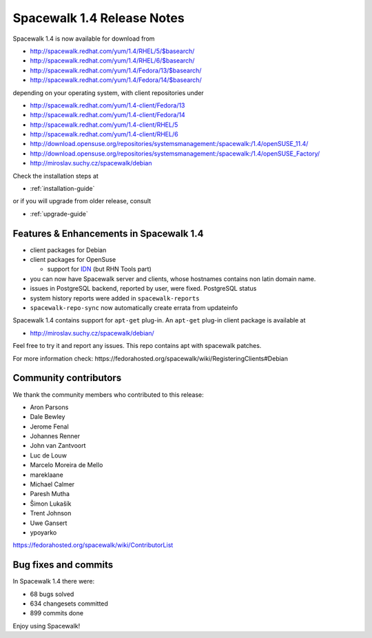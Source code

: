 Spacewalk 1.4 Release Notes
===========================

Spacewalk 1.4 is now available for download from

* http://spacewalk.redhat.com/yum/1.4/RHEL/5/$basearch/
* http://spacewalk.redhat.com/yum/1.4/RHEL/6/$basearch/
* http://spacewalk.redhat.com/yum/1.4/Fedora/13/$basearch/
* http://spacewalk.redhat.com/yum/1.4/Fedora/14/$basearch/

depending on your operating system, with client repositories under

* http://spacewalk.redhat.com/yum/1.4-client/Fedora/13
* http://spacewalk.redhat.com/yum/1.4-client/Fedora/14
* http://spacewalk.redhat.com/yum/1.4-client/RHEL/5
* http://spacewalk.redhat.com/yum/1.4-client/RHEL/6
* http://download.opensuse.org/repositories/systemsmanagement:/spacewalk:/1.4/openSUSE_11.4/
* http://download.opensuse.org/repositories/systemsmanagement:/spacewalk:/1.4/openSUSE_Factory/
* http://miroslav.suchy.cz/spacewalk/debian

Check the installation steps at

* :ref:`installation-guide`

or if you will upgrade from older release, consult

* :ref:`upgrade-guide`

Features & Enhancements in Spacewalk 1.4
----------------------------------------

* client packages for Debian
* client packages for OpenSuse

  * support for `IDN <http://en.wikipedia.org/wiki/Internationalized_domain_name>`_ (but RHN Tools part)

* you can now have Spacewalk server and clients, whose hostnames contains non latin domain name.
* issues in PostgreSQL backend, reported by user, were fixed. ​PostgreSQL status
* system history reports were added in ``spacewalk-reports``
* ``spacewalk-repo-sync`` now automatically create errata from updateinfo

Spacewalk 1.4 contains support for ``apt-get`` plug-in. An ``apt-get`` plug-in client package is available at

* http://miroslav.suchy.cz/spacewalk/debian/

Feel free to try it and report any issues. This repo contains apt with spacewalk patches.

For more information check: ​https://fedorahosted.org/spacewalk/wiki/RegisteringClients#Debian

Community contributors
----------------------

We thank the community members who contributed to this release:

* Aron Parsons
* Dale Bewley
* Jerome Fenal
* Johannes Renner
* John van Zantvoort
* Luc de Louw
* Marcelo Moreira de Mello
* mareklaane
* Michael Calmer
* Paresh Mutha
* Šimon Lukašík
* Trent Johnson
* Uwe Gansert
* ypoyarko

https://fedorahosted.org/spacewalk/wiki/ContributorList

Bug fixes and commits
---------------------

In Spacewalk 1.4 there were:

* 68 bugs solved
* 634 changesets committed
* 899 commits done

Enjoy using Spacewalk!
